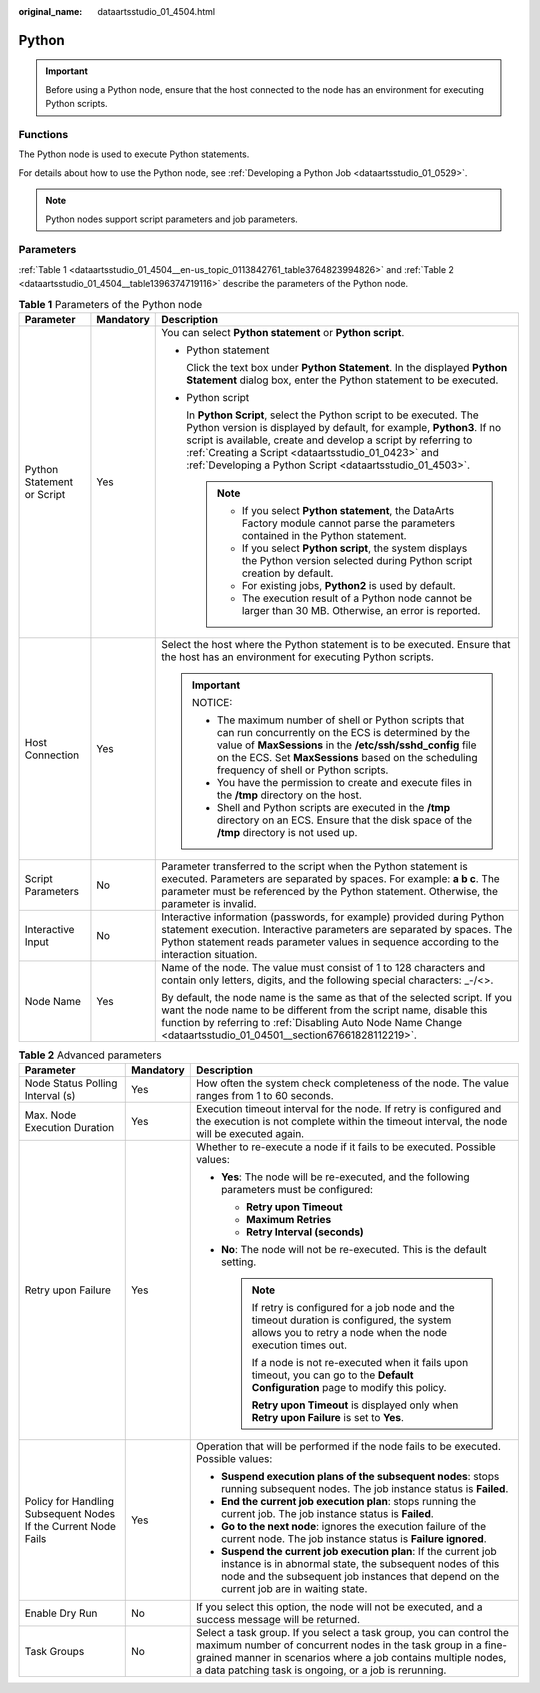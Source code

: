 :original_name: dataartsstudio_01_4504.html

.. _dataartsstudio_01_4504:

Python
======

.. important::

   Before using a Python node, ensure that the host connected to the node has an environment for executing Python scripts.

Functions
---------

The Python node is used to execute Python statements.

For details about how to use the Python node, see :ref:`Developing a Python Job <dataartsstudio_01_0529>`.

.. note::

   Python nodes support script parameters and job parameters.

Parameters
----------

:ref:`Table 1 <dataartsstudio_01_4504__en-us_topic_0113842761_table3764823994826>` and :ref:`Table 2 <dataartsstudio_01_4504__table1396374719116>` describe the parameters of the Python node.

.. _dataartsstudio_01_4504__en-us_topic_0113842761_table3764823994826:

.. table:: **Table 1** Parameters of the Python node

   +----------------------------+-----------------------+----------------------------------------------------------------------------------------------------------------------------------------------------------------------------------------------------------------------------------------------------------------------------------------------------------------------------------+
   | Parameter                  | Mandatory             | Description                                                                                                                                                                                                                                                                                                                      |
   +============================+=======================+==================================================================================================================================================================================================================================================================================================================================+
   | Python Statement or Script | Yes                   | You can select **Python statement** or **Python script**.                                                                                                                                                                                                                                                                        |
   |                            |                       |                                                                                                                                                                                                                                                                                                                                  |
   |                            |                       | -  Python statement                                                                                                                                                                                                                                                                                                              |
   |                            |                       |                                                                                                                                                                                                                                                                                                                                  |
   |                            |                       |    Click the text box under **Python Statement**. In the displayed **Python Statement** dialog box, enter the Python statement to be executed.                                                                                                                                                                                   |
   |                            |                       |                                                                                                                                                                                                                                                                                                                                  |
   |                            |                       | -  Python script                                                                                                                                                                                                                                                                                                                 |
   |                            |                       |                                                                                                                                                                                                                                                                                                                                  |
   |                            |                       |    In **Python Script**, select the Python script to be executed. The Python version is displayed by default, for example, **Python3**. If no script is available, create and develop a script by referring to :ref:`Creating a Script <dataartsstudio_01_0423>` and :ref:`Developing a Python Script <dataartsstudio_01_4503>`. |
   |                            |                       |                                                                                                                                                                                                                                                                                                                                  |
   |                            |                       |    .. note::                                                                                                                                                                                                                                                                                                                     |
   |                            |                       |                                                                                                                                                                                                                                                                                                                                  |
   |                            |                       |       -  If you select **Python statement**, the DataArts Factory module cannot parse the parameters contained in the Python statement.                                                                                                                                                                                          |
   |                            |                       |       -  If you select **Python script**, the system displays the Python version selected during Python script creation by default.                                                                                                                                                                                              |
   |                            |                       |       -  For existing jobs, **Python2** is used by default.                                                                                                                                                                                                                                                                      |
   |                            |                       |       -  The execution result of a Python node cannot be larger than 30 MB. Otherwise, an error is reported.                                                                                                                                                                                                                     |
   +----------------------------+-----------------------+----------------------------------------------------------------------------------------------------------------------------------------------------------------------------------------------------------------------------------------------------------------------------------------------------------------------------------+
   | Host Connection            | Yes                   | Select the host where the Python statement is to be executed. Ensure that the host has an environment for executing Python scripts.                                                                                                                                                                                              |
   |                            |                       |                                                                                                                                                                                                                                                                                                                                  |
   |                            |                       | .. important::                                                                                                                                                                                                                                                                                                                   |
   |                            |                       |                                                                                                                                                                                                                                                                                                                                  |
   |                            |                       |    NOTICE:                                                                                                                                                                                                                                                                                                                       |
   |                            |                       |                                                                                                                                                                                                                                                                                                                                  |
   |                            |                       |    -  The maximum number of shell or Python scripts that can run concurrently on the ECS is determined by the value of **MaxSessions** in the **/etc/ssh/sshd_config** file on the ECS. Set **MaxSessions** based on the scheduling frequency of shell or Python scripts.                                                        |
   |                            |                       |    -  You have the permission to create and execute files in the **/tmp** directory on the host.                                                                                                                                                                                                                                 |
   |                            |                       |    -  Shell and Python scripts are executed in the **/tmp** directory on an ECS. Ensure that the disk space of the **/tmp** directory is not used up.                                                                                                                                                                            |
   +----------------------------+-----------------------+----------------------------------------------------------------------------------------------------------------------------------------------------------------------------------------------------------------------------------------------------------------------------------------------------------------------------------+
   | Script Parameters          | No                    | Parameter transferred to the script when the Python statement is executed. Parameters are separated by spaces. For example: **a b c**. The parameter must be referenced by the Python statement. Otherwise, the parameter is invalid.                                                                                            |
   +----------------------------+-----------------------+----------------------------------------------------------------------------------------------------------------------------------------------------------------------------------------------------------------------------------------------------------------------------------------------------------------------------------+
   | Interactive Input          | No                    | Interactive information (passwords, for example) provided during Python statement execution. Interactive parameters are separated by spaces. The Python statement reads parameter values in sequence according to the interaction situation.                                                                                     |
   +----------------------------+-----------------------+----------------------------------------------------------------------------------------------------------------------------------------------------------------------------------------------------------------------------------------------------------------------------------------------------------------------------------+
   | Node Name                  | Yes                   | Name of the node. The value must consist of 1 to 128 characters and contain only letters, digits, and the following special characters: \_-/<>.                                                                                                                                                                                  |
   |                            |                       |                                                                                                                                                                                                                                                                                                                                  |
   |                            |                       | By default, the node name is the same as that of the selected script. If you want the node name to be different from the script name, disable this function by referring to :ref:`Disabling Auto Node Name Change <dataartsstudio_01_04501__section67661828112219>`.                                                             |
   +----------------------------+-----------------------+----------------------------------------------------------------------------------------------------------------------------------------------------------------------------------------------------------------------------------------------------------------------------------------------------------------------------------+

.. _dataartsstudio_01_4504__table1396374719116:

.. table:: **Table 2** Advanced parameters

   +----------------------------------------------------------------+-----------------------+--------------------------------------------------------------------------------------------------------------------------------------------------------------------------------------------------------------------------------------------------------------+
   | Parameter                                                      | Mandatory             | Description                                                                                                                                                                                                                                                  |
   +================================================================+=======================+==============================================================================================================================================================================================================================================================+
   | Node Status Polling Interval (s)                               | Yes                   | How often the system check completeness of the node. The value ranges from 1 to 60 seconds.                                                                                                                                                                  |
   +----------------------------------------------------------------+-----------------------+--------------------------------------------------------------------------------------------------------------------------------------------------------------------------------------------------------------------------------------------------------------+
   | Max. Node Execution Duration                                   | Yes                   | Execution timeout interval for the node. If retry is configured and the execution is not complete within the timeout interval, the node will be executed again.                                                                                              |
   +----------------------------------------------------------------+-----------------------+--------------------------------------------------------------------------------------------------------------------------------------------------------------------------------------------------------------------------------------------------------------+
   | Retry upon Failure                                             | Yes                   | Whether to re-execute a node if it fails to be executed. Possible values:                                                                                                                                                                                    |
   |                                                                |                       |                                                                                                                                                                                                                                                              |
   |                                                                |                       | -  **Yes**: The node will be re-executed, and the following parameters must be configured:                                                                                                                                                                   |
   |                                                                |                       |                                                                                                                                                                                                                                                              |
   |                                                                |                       |    -  **Retry upon Timeout**                                                                                                                                                                                                                                 |
   |                                                                |                       |    -  **Maximum Retries**                                                                                                                                                                                                                                    |
   |                                                                |                       |    -  **Retry Interval (seconds)**                                                                                                                                                                                                                           |
   |                                                                |                       |                                                                                                                                                                                                                                                              |
   |                                                                |                       | -  **No**: The node will not be re-executed. This is the default setting.                                                                                                                                                                                    |
   |                                                                |                       |                                                                                                                                                                                                                                                              |
   |                                                                |                       |    .. note::                                                                                                                                                                                                                                                 |
   |                                                                |                       |                                                                                                                                                                                                                                                              |
   |                                                                |                       |       If retry is configured for a job node and the timeout duration is configured, the system allows you to retry a node when the node execution times out.                                                                                                 |
   |                                                                |                       |                                                                                                                                                                                                                                                              |
   |                                                                |                       |       If a node is not re-executed when it fails upon timeout, you can go to the **Default Configuration** page to modify this policy.                                                                                                                       |
   |                                                                |                       |                                                                                                                                                                                                                                                              |
   |                                                                |                       |       **Retry upon Timeout** is displayed only when **Retry upon Failure** is set to **Yes**.                                                                                                                                                                |
   +----------------------------------------------------------------+-----------------------+--------------------------------------------------------------------------------------------------------------------------------------------------------------------------------------------------------------------------------------------------------------+
   | Policy for Handling Subsequent Nodes If the Current Node Fails | Yes                   | Operation that will be performed if the node fails to be executed. Possible values:                                                                                                                                                                          |
   |                                                                |                       |                                                                                                                                                                                                                                                              |
   |                                                                |                       | -  **Suspend execution plans of the subsequent nodes**: stops running subsequent nodes. The job instance status is **Failed**.                                                                                                                               |
   |                                                                |                       | -  **End the current job execution plan**: stops running the current job. The job instance status is **Failed**.                                                                                                                                             |
   |                                                                |                       | -  **Go to the next node**: ignores the execution failure of the current node. The job instance status is **Failure ignored**.                                                                                                                               |
   |                                                                |                       | -  **Suspend the current job execution plan**: If the current job instance is in abnormal state, the subsequent nodes of this node and the subsequent job instances that depend on the current job are in waiting state.                                     |
   +----------------------------------------------------------------+-----------------------+--------------------------------------------------------------------------------------------------------------------------------------------------------------------------------------------------------------------------------------------------------------+
   | Enable Dry Run                                                 | No                    | If you select this option, the node will not be executed, and a success message will be returned.                                                                                                                                                            |
   +----------------------------------------------------------------+-----------------------+--------------------------------------------------------------------------------------------------------------------------------------------------------------------------------------------------------------------------------------------------------------+
   | Task Groups                                                    | No                    | Select a task group. If you select a task group, you can control the maximum number of concurrent nodes in the task group in a fine-grained manner in scenarios where a job contains multiple nodes, a data patching task is ongoing, or a job is rerunning. |
   +----------------------------------------------------------------+-----------------------+--------------------------------------------------------------------------------------------------------------------------------------------------------------------------------------------------------------------------------------------------------------+
